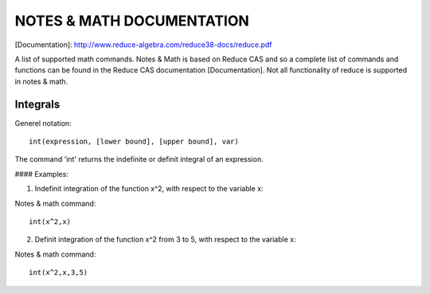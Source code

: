 NOTES & MATH DOCUMENTATION
=======

[Documentation]: http://www.reduce-algebra.com/reduce38-docs/reduce.pdf

A list of supported math commands. Notes & Math is based on Reduce CAS and so a complete list of commands and functions can be found in the Reduce CAS documentation [Documentation]. Not all functionality of reduce is supported in notes & math.


Integrals
------------

Generel notation::

    int(expression, [lower bound], [upper bound], var)

The command 'int' returns the indefinite or definit integral of an expression.

#### Examples:

1) Indefinit integration of the function x^2, with respect to the variable x:

Notes & math command:: 
    
    int(x^2,x)

2) Definit integration of the function x^2 from 3 to 5, with respect to the variable x:

Notes & math command:: 

    int(x^2,x,3,5)







